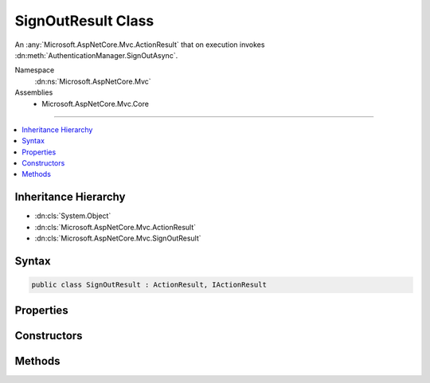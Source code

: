 

SignOutResult Class
===================






An :any:`Microsoft.AspNetCore.Mvc.ActionResult` that on execution invokes :dn:meth:`AuthenticationManager.SignOutAsync`\.


Namespace
    :dn:ns:`Microsoft.AspNetCore.Mvc`
Assemblies
    * Microsoft.AspNetCore.Mvc.Core

----

.. contents::
   :local:



Inheritance Hierarchy
---------------------


* :dn:cls:`System.Object`
* :dn:cls:`Microsoft.AspNetCore.Mvc.ActionResult`
* :dn:cls:`Microsoft.AspNetCore.Mvc.SignOutResult`








Syntax
------

.. code-block:: csharp

    public class SignOutResult : ActionResult, IActionResult








.. dn:class:: Microsoft.AspNetCore.Mvc.SignOutResult
    :hidden:

.. dn:class:: Microsoft.AspNetCore.Mvc.SignOutResult

Properties
----------

.. dn:class:: Microsoft.AspNetCore.Mvc.SignOutResult
    :noindex:
    :hidden:

    
    .. dn:property:: Microsoft.AspNetCore.Mvc.SignOutResult.AuthenticationSchemes
    
        
    
        
        Gets or sets the authentication schemes that are challenged.
    
        
        :rtype: System.Collections.Generic.IList<System.Collections.Generic.IList`1>{System.String<System.String>}
    
        
        .. code-block:: csharp
    
            public IList<string> AuthenticationSchemes
            {
                get;
                set;
            }
    
    .. dn:property:: Microsoft.AspNetCore.Mvc.SignOutResult.Properties
    
        
    
        
        Gets or sets the :any:`Microsoft.AspNetCore.Http.Authentication.AuthenticationProperties` used to perform the sign-out operation.
    
        
        :rtype: Microsoft.AspNetCore.Http.Authentication.AuthenticationProperties
    
        
        .. code-block:: csharp
    
            public AuthenticationProperties Properties
            {
                get;
                set;
            }
    

Constructors
------------

.. dn:class:: Microsoft.AspNetCore.Mvc.SignOutResult
    :noindex:
    :hidden:

    
    .. dn:constructor:: Microsoft.AspNetCore.Mvc.SignOutResult.SignOutResult(System.Collections.Generic.IList<System.String>)
    
        
    
        
        Initializes a new instance of :any:`Microsoft.AspNetCore.Mvc.SignOutResult` with the
        specified authentication schemes.
    
        
    
        
        :param authenticationSchemes: The authentication schemes to use when signing out the user.
        
        :type authenticationSchemes: System.Collections.Generic.IList<System.Collections.Generic.IList`1>{System.String<System.String>}
    
        
        .. code-block:: csharp
    
            public SignOutResult(IList<string> authenticationSchemes)
    
    .. dn:constructor:: Microsoft.AspNetCore.Mvc.SignOutResult.SignOutResult(System.Collections.Generic.IList<System.String>, Microsoft.AspNetCore.Http.Authentication.AuthenticationProperties)
    
        
    
        
        Initializes a new instance of :any:`Microsoft.AspNetCore.Mvc.SignOutResult` with the
        specified authentication schemes and <em>properties</em>.
    
        
    
        
        :param authenticationSchemes: The authentication scheme to use when signing out the user.
        
        :type authenticationSchemes: System.Collections.Generic.IList<System.Collections.Generic.IList`1>{System.String<System.String>}
    
        
        :param properties: :any:`Microsoft.AspNetCore.Http.Authentication.AuthenticationProperties` used to perform the sign-out operation.
        
        :type properties: Microsoft.AspNetCore.Http.Authentication.AuthenticationProperties
    
        
        .. code-block:: csharp
    
            public SignOutResult(IList<string> authenticationSchemes, AuthenticationProperties properties)
    
    .. dn:constructor:: Microsoft.AspNetCore.Mvc.SignOutResult.SignOutResult(System.String)
    
        
    
        
        Initializes a new instance of :any:`Microsoft.AspNetCore.Mvc.SignOutResult` with the
        specified authentication scheme.
    
        
    
        
        :param authenticationScheme: The authentication scheme to use when signing out the user.
        
        :type authenticationScheme: System.String
    
        
        .. code-block:: csharp
    
            public SignOutResult(string authenticationScheme)
    
    .. dn:constructor:: Microsoft.AspNetCore.Mvc.SignOutResult.SignOutResult(System.String, Microsoft.AspNetCore.Http.Authentication.AuthenticationProperties)
    
        
    
        
        Initializes a new instance of :any:`Microsoft.AspNetCore.Mvc.SignOutResult` with the
        specified authentication scheme and <em>properties</em>.
    
        
    
        
        :param authenticationScheme: The authentication schemes to use when signing out the user.
        
        :type authenticationScheme: System.String
    
        
        :param properties: :any:`Microsoft.AspNetCore.Http.Authentication.AuthenticationProperties` used to perform the sign-out operation.
        
        :type properties: Microsoft.AspNetCore.Http.Authentication.AuthenticationProperties
    
        
        .. code-block:: csharp
    
            public SignOutResult(string authenticationScheme, AuthenticationProperties properties)
    

Methods
-------

.. dn:class:: Microsoft.AspNetCore.Mvc.SignOutResult
    :noindex:
    :hidden:

    
    .. dn:method:: Microsoft.AspNetCore.Mvc.SignOutResult.ExecuteResultAsync(Microsoft.AspNetCore.Mvc.ActionContext)
    
        
    
        
        :type context: Microsoft.AspNetCore.Mvc.ActionContext
        :rtype: System.Threading.Tasks.Task
    
        
        .. code-block:: csharp
    
            public override Task ExecuteResultAsync(ActionContext context)
    

